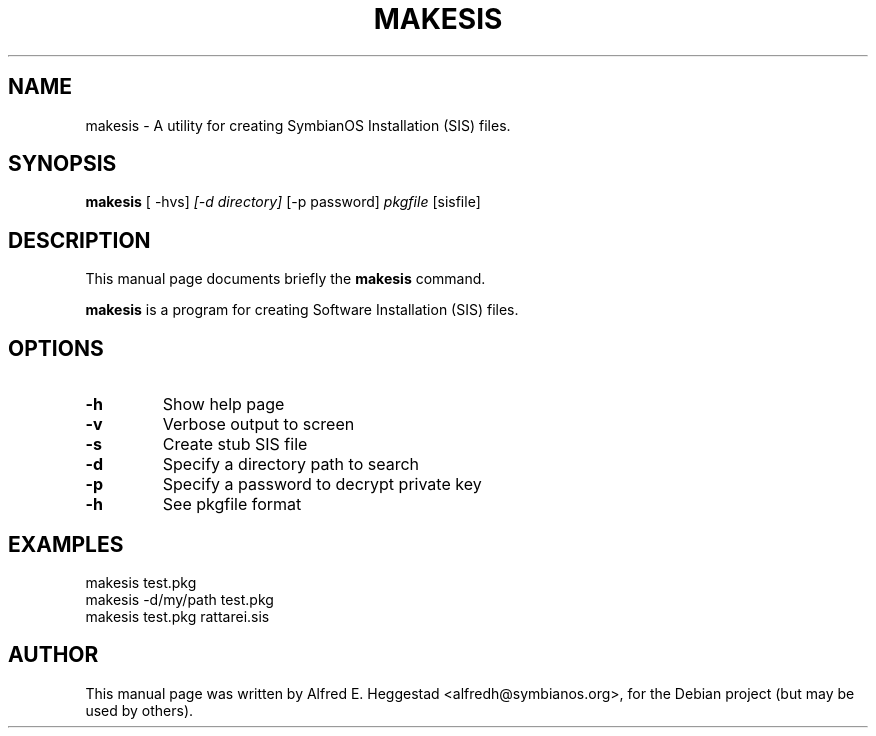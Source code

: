 .\"                                      Hey, EMACS: -*- nroff -*-
.\" First parameter, NAME, should be all caps
.\" Second parameter, SECTION, should be 1-8, maybe w/ subsection
.\" other parameters are allowed: see man(7), man(1)
.TH MAKESIS SECTION "July 20, 2003"
.\" Please adjust this date whenever revising the manpage.
.\"
.\" Some roff macros, for reference:
.\" .nh        disable hyphenation
.\" .hy        enable hyphenation
.\" .ad l      left justify
.\" .ad b      justify to both left and right margins
.\" .nf        disable filling
.\" .fi        enable filling
.\" .br        insert line break
.\" .sp <n>    insert n+1 empty lines
.\" for manpage-specific macros, see man(7)
.SH NAME
makesis \- A utility for creating SymbianOS Installation (SIS) files.
.SH SYNOPSIS
.B makesis
.RI " [ -hvs]" " [-d directory]" " [-p password]" " pkgfile" " [sisfile] "
.br
.SH DESCRIPTION
This manual page documents briefly the
.B makesis
command.
.PP
.\" TeX users may be more comfortable with the \fB<whatever>\fP and
.\" \fI<whatever>\fP escape sequences to invode bold face and italics, 
.\" respectively.
\fBmakesis\fP is a program for creating Software Installation (SIS) files.
.SH OPTIONS
.TP
.B \-h
Show help page
.TP
.B \-v
Verbose output to screen
.TP
.B \-s
Create stub SIS file
.TP
.B \-d
Specify a directory path to search
.TP
.B \-p
Specify a password to decrypt private key
.TP
.B \-h
See pkgfile format

.SH EXAMPLES
makesis test.pkg
.br
makesis -d/my/path test.pkg
.br
makesis test.pkg rattarei.sis

.SH AUTHOR
This manual page was written by Alfred E. Heggestad <alfredh@symbianos.org>,
for the Debian project (but may be used by others).
